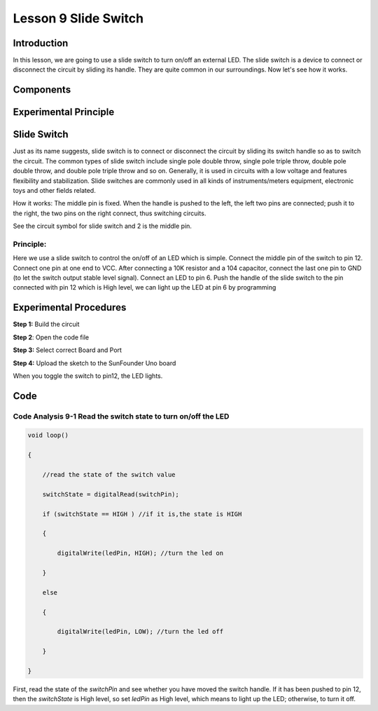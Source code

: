 **Lesson 9 Slide Switch**
==========================

**Introduction**
----------------------

In this lesson, we are going to use a slide switch to turn on/off an
external LED. The slide switch is a device to connect or disconnect the
circuit by sliding its handle. They are quite common in our
surroundings. Now let's see how it works.

**Components**
------------------

.. image:: media_arduino/image171.png
    :width: 800
    :align: center

.. image:: media_arduino/image185.png
    :width: 800
    :align: center

**Experimental Principle**
----------------------------

**Slide Switch**
--------------------

.. image:: media_arduino/image97.jpeg
    :width: 150
    :align: center

Just as its name suggests, slide switch is to connect or disconnect the
circuit by sliding its switch handle so as to switch the circuit. The
common types of slide switch include single pole double throw, single
pole triple throw, double pole double throw, and double pole triple
throw and so on. Generally, it is used in circuits with a low voltage
and features flexibility and stabilization. Slide switches are commonly
used in all kinds of instruments/meters equipment, electronic toys and
other fields related.

How it works: The middle pin is fixed. When the handle is pushed to the
left, the left two pins are connected; push it to the right, the two
pins on the right connect, thus switching circuits.

.. image:: media_arduino/image186.png
    :width: 400
    :align: center

See the circuit symbol for slide switch and 2 is the middle pin.

.. image:: media_arduino/image207.png
    :width: 400
    :align: center

.. image:: media_arduino/image187.png
    :width: 800
    :align: center

**Principle:**
^^^^^^^^^^^^^^^^^^^

Here we use a slide switch to control the on/off of an LED which is
simple. Connect the middle pin of the switch to pin 12. Connect one pin
at one end to VCC. After connecting a 10K resistor and a 104 capacitor,
connect the last one pin to GND (to let the switch output stable level
signal). Connect an LED to pin 6. Push the handle of the slide switch to
the pin connected with pin 12 which is High level, we can light up the
LED at pin 6 by programming

**Experimental Procedures**
--------------------------------

**Step 1:** Build the circuit

.. image:: media_arduino/image102.png
    :width: 500
    :align: center

**Step 2**: Open the code file

**Step 3:** Select correct Board and Port

**Step 4:** Upload the sketch to the SunFounder Uno board

When you toggle the switch to pin12, the LED lights.

.. image:: media_arduino/image103.jpeg
    :width: 600
    :align: center

**Code**
------------------

.. raw:: html

    <iframe src=https://create.arduino.cc/editor/sunfounder01/070a7e98-b057-42ae-9bfd-6b3357a9f9c1/preview?embed style="height:510px;width:100%;margin:10px 0" frameborder=0></iframe>

**Code Analysis 9-1 Read the switch state to turn on/off the LED**
^^^^^^^^^^^^^^^^^^^^^^^^^^^^^^^^^^^^^^^^^^^^^^^^^^^^^^^^^^^^^^^^^^^^^^^

.. code-block:: arduino

    void loop()

    {

        //read the state of the switch value

        switchState = digitalRead(switchPin);

        if (switchState == HIGH ) //if it is,the state is HIGH

        {

            digitalWrite(ledPin, HIGH); //turn the led on

        }

        else

        {

            digitalWrite(ledPin, LOW); //turn the led off

        }

    }

First, read the state of the *switchPin* and see whether you have moved
the switch handle. If it has been pushed to pin 12, then the
*switchState* is High level, so set *ledPin* as High level, which means
to light up the LED; otherwise, to turn it off.
